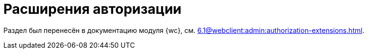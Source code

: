 = Расширения авторизации

Раздел был перенесён в документацию модуля {wc}, см. xref:6.1@webclient:admin:authorization-extensions.adoc[].

// {dv} {wc} поддерживает авторизацию с помощью сторонних расширений. Необходимые ресурсы для работы расширений авторизации в {wc}е поставляются с модулем {pl}.
//
// .Поддерживается вход при помощи следующих учётных записей:
// * Microsoft Azure
// * ЕСИА (Госуслуги) по почте, номеру телефона, номеру СНИЛС
// include::ROOT:partial$excerpts.adoc[tags=esia-v]
//
// Настроить расширения можно при помощи изменения записей в конфигурационном файле модуля.
//
// // * В реестре расширения настраиваются в ветке `{hklm-dv}Platform\Server\Authentication`.
// * В конфигурационном файле расширения настраиваются в секции {cnf-wc} > "Authentication" > "Extensions"].
//
// [#azure]
// == Регистрация расширения Azure
//
// // === Регистрация в реестре
// //
// // NOTE: Значение параметра `Name` в ветке расширения задаёт отображаемое имя сервиса аутентификации в справочнике сотрудников.
// //
// // . Расширение должно быть добавлено в ветку регистрации расширений аутентификации: `{hklm-dv}Platform\Server\Authentication\Extensions`.
// // +
// // Расширению соответствует ключ в данной ветке, например так:
// // +
// // [source,subs=attributes]
// // ----
// // {hklm-dv}Platform\Server\Authentication\Extensions\AzureAD
// // ----
// // +
// // .В ветке отдельного расширения должен быть задан набор значений/свойств расширения:
// // * `ID` -- строка с идентификатором расширения в виде Guid, например: `\{D4A9BCC3-E897-47AE-BBA5-8F5085D231E7}`.
// // * `Name` -- строка с названием расширения, например: `AzureAD`.
// // * `Settings` -- строка настроек расширения, для AzureAD:
// // +
// // .Для удобочитаемости строка настроек разделена переносами и отступами:
// // [source,xml]
// // ----
// // <?xml version="1.0" encoding="utf-16"?>
// // <AzureADAuthenticationSettings
// // 	xmlns:xsd="http://www.w3.org/2001/XMLSchema"
// // 	xmlns:xsi="http://www.w3.org/2001/XMLSchema-instance">
// // 	<WellKnownConfigurationUrl>https://login.microsoftonline.com/common/v2.0/.well-known/openid-configuration</WellKnownConfigurationUrl> <.>
// // 	<ClientId>94e14c7f-dbe9-42f4-8895-ac95c3dc8910</ClientId> <.>
// // 	<GroupMembershipCheckerSettings>
// // 		<GroupMappings>
// // 			<AzureADGroupMapping> <.>
// // 				<GroupId>66d9fbb8-d79e-4c8c-b8be-23635476915b</GroupId> <.>
// // 				<Role>Administrator</Role> <.>
// // 			</AzureADGroupMapping>
// // 			<AzureADGroupMapping>
// // 				<GroupId>42dbef9a-9f90-4325-8de4-d0ff824f5896</GroupId>
// // 				<Role>User</Role>
// // 			</AzureADGroupMapping>
// // 		</GroupMappings>
// // 	</GroupMembershipCheckerSettings>
// // 	<Tenants>
// // 		<guid>94e14c7f-dbe9-42f4-8895-ac95c3dc8910</guid>
// // 	</Tenants>
// // 	<ApplicationId>70a3b7b0-2283-4a67-8a93-e6dedd693e58</ApplicationId> <.>
// // </AzureADAuthenticationSettings>
// // ----
// // <.> URL публичной конфигурации OpenID.
// // <.> Идентификатор тенанта AzureAD в котором производится привязка пользователей
// // <.> Задает сопоставление групп Azure AD системным xref:6.1@backoffice:desdirs:staff/groups/system-groups.adoc[группам безопасности {dv}]. Допускается на одну группу Azure AD создавать несколько групп {dv}.
// // <.> Идентификатор группы Azure AD.
// // <.> Имя группы {dv} (без префикса "{dv}").
// // <.> Идентификатор приложения {dv}, зарегистрированного в тенанте AzureAD, для которого включено и настроено использование OpenID Connect.
// // +
// // * `TypeName` -- строка с именем типа, реализующего расширение, например:
// // +
// // [source]
// // ----
// // DocsVision.Platform.Authentication.AzureAD.AzureADRootAuthenticationExtension, DocsVision.Platform.Authentication.AzureAD, Version=5.5.0.0, Culture=neutral, PublicKeyToken=7148AFE997F90519
// // ----
// // +
// // . Ветка привязки расширений аутентификации к конкретным БД (тенантам):
// // +
// // [source,subs=attributes]
// // ----
// // {hklm-dv}Platform\Server\Authentication\Tenants
// // ----
// // +
// // В этой ветке могут быть подчинённые ветки, названные именами БД {dv}, например:
// // +
// // [source,subs=attributes]
// // ----
// // {hklm-dv}Platform\Server\Authentication\Tenants\Current55
// // ----
// // +
// // .В подчинённой ветке БД должны быть следующие значения:
// // * `Extensions` -- строка, содержащая идентификаторы расширений аутентификации для конкретной БД в виде списка Guid через `;` (точка с запятой):
// // +
// // [source]
// // ----
// // {69B463E0-8976-457D-B828-B89B910BCB90};{D4A9BCC3-E897-47AE-BBA5-8F5085D231E7}
// // ----
// // +
// // * `Name` -- строка, содержащая псевдоним БД, например: `Current55`.
//
// // === Регистрация в конфигурационном файле
//
// [source,json]
// ----
//   "Docsvision": {
//     "WebClient": {
//       "Authentication": {
//         "Extensions": {
//           "AzureAD": {
//             "Name": "AzureAD", <.>
//             "TypeName": "DocsVision.Platform.Authentication.AzureAD.AzureADRootAuthenticationExtension, DocsVision.Platform.Authentication.AzureAD, Version=6.0.0.0, Culture=neutral, PublicKeyToken=7148AFE997F90519", <.>
//             "Settings": " <.>
//              <?xml version=\"1.0\" encoding=\"utf-16\"?>
//              <AzureADAuthenticationSettings
// 	             xmlns:xsd=\"http://www.w3.org/2001/XMLSchema\"
// 	             xmlns:xsi=\"http://www.w3.org/2001/XMLSchema-instance\">
// 	             <WellKnownConfigurationUrl>https://login.microsoftonline.com/common/.well-known/openid-configuration</WellKnownConfigurationUrl> <.>
// 	             <ClientId>c6c5c5e8-c320-4221-bbdf-205f8ff9610e</ClientId> <.>
// 	             <GroupMembershipCheckerSettings>
// 		             <GroupMappings>
// 			             <AzureADGroupMapping> <.>
// 				             <GroupId>94e14c7f-dbe9-42f4-8895-ac95c3dc8910</GroupId> <.>
// 				             <Role>User</Role> <.>
// 			             </AzureADGroupMapping>
// 		             </GroupMappings>
// 	             </GroupMembershipCheckerSettings>
// 	             <Tenants>
// 		             <guid>94e14c7f-dbe9-42f4-8895-ac95c3dc8910</guid>
// 	             </Tenants>
// 	             <ApplicationId>c6c5c5e8-c320-4221-bbdf-205f8ff9610e</ApplicationId> <.>
//              </AzureADAuthenticationSettings>",
//               "Id": "{D4A9BCC3-E897-47AE-BBA5-8F5085D231E7}" <.>
//           }
//         },
//         "Tenants": { <.>
//           "CurrentDB": {
//             "Extensions": "{D4A9BCC3-E897-47AE-BBA5-8F5085D231E7}", <.>
//             "Name": "CurrentDB" <.>
//           }
//         }
//       }
//     }
//   }
// ----
// <.> `Name` -- задаёт отображаемое имя сервиса аутентификации в справочнике сотрудников.
// <.> `TypeName` -- строка с именем типа, реализующего расширение.
// <.> `Settings` -- строка настроек расширения, для AzureAD.
// <.> `WellKnownConfigurationUrl` -- URL публичной конфигурации OpenID.
// <.> `ClientId` -- идентификатор тенанта AzureAD в котором производится привязка пользователей.
// <.> `AzureADGroupMapping` -- задает сопоставление групп Azure AD системным xref:6.1@backoffice:desdirs:staff/groups/system-groups.adoc[группам безопасности {dv}]. Допускается на одну группу Azure AD создавать несколько групп {dv}.
// <.> `GroupId` -- идентификатор группы Azure AD.
// <.> `Role` -- имя группы без префикса "{dv}".
// <.> `ApplicationId` -- идентификатор приложения {dv}, зарегистрированного в тенанте AzureAD, для которого включено и настроено использование OpenID Connect.
// <.> `ID` -- строка с идентификатором расширения в виде Guid.
// <.> `Tenants` -- в параметре указываются расширения аутентификации для конкретных БД {dv}.
// <.> `Extensions` -- строка, содержащая идентификаторы расширений аутентификации для конкретной БД в виде списка Guid через `;` (точка с запятой).
// <.> `Name` -- строка, содержащая псевдоним БД, например: `CurrentDB`.
//
// [#esia]
// == Регистрация расширения ЕСИА
//
// Использование расширения ЕСИА доступно с версии доступно, начиная с версии модуля {wc} 5.5.6478.56 и версии модуля {pl} 5.5.7821.0.
//
// [NOTE]
// ====
// Значение параметра `Name` в ветке расширения задаёт отображаемое имя сервиса аутентификации xref:webclient:user:directories/staff/employee-fields.adoc#security[в справочнике сотрудников {wc}а на вкладке "Безопасность"].
//
// .Редактирование значения для параметра "Name"
// image::admin:name-parameter.png[Редактирование значения для параметра "Name"]
// ====
//
// .Требования для расширения ЕСИА:
// * Компания должна быть зарегистрирована в ЕСИА.
// * Необходимо получить сертификат для работы с ЕСИА. Можно использовать https://www.nalog.gov.ru/rn77/related_activities/ucfns/anonymized_certificate/[неперсонифицированный сертификат].
// * Сертификат с открытым ключом необходимо добавить https://esia-portal1.test.gosuslugi.ru/console/tech[на портале ЕСИА].
// * Необходимо скачать сертификат площадки, которая подписывает токены http://esia.gosuslugi.ru/public/esia.zip[esia.zip] (архив содержит сертификаты тестовой и рабочей площадок).
// * Требуется установить на сервере {dv} сертификат площадки, подписывающей токены. Сертификат `TESIA GOST 2012.cer` можно скачать в архиве http://esia.gosuslugi.ru/public/esia.zip[esia.zip] и установить на сервере.
// * Установить https://www.cryptopro.ru/products/net/downloads[КриптоПро .NET].
// * Добавить ветку реестра для аутентификации через ЕСИА.
// +
// Пример файла настроек для ЕСИА доступен xref:admin:attachment$ESIA_branch.reg[по ссылке].
// +
// Расширение аутентификации для ЕСИА настраивается по аналогии с Azure, за исключением параметра `Settings` -- строки настроек расширения. Строка настроек для ЕСИА описана ниже.
//
// .Описание файла настроек для ветки ЕСИА
// [source]
// ----
// <?xml version=\"1.0\" encoding=\"utf-16\"?>
// <ESIAAuthenticationSettings xmlns:xsd=\"http://www.w3.org/2001/XMLSchema\" xmlns:xsi=\"http://www.w3.org/2001/XMLSchema-instance\">
// <WellKnownConfigurationUrl>{
// \"token_endpoint\":\"https://esia-portal1.test.gosuslugi.ru/aas/oauth2/v3/te\", <.>
// \"token_endpoint_auth_methods_supported\":[\"client_secret_post\",\"private_key_jwt\",\"client_secret_basic\"],
// \"jwks_uri\":\"\",
// \"response_modes_supported\":[],
// \"subject_types_supported\":[],\"id_token_signing_alg_values_supported\":[],
// \"response_types_supported\":[\"code\",\"token\"],
// \"scopes_supported\":[\"openid email mobile snils fullname id_doc\"], <.>
// \"issuer\":\"http://esia-portal1.test.gosuslugi.ru/\", <.>
// \"microsoft_multi_refresh_token\":true,
// \"authorization_endpoint\":\"https://esia-portal1.test.gosuslugi.ru/aas/oauth2/v2/ac\", <.>
// \"device_authorization_endpoint\":\"\",
// \"http_logout_supported\":true,
// \"frontchannel_logout_supported\":true,
// \"end_session_endpoint\":\"https://esia-portal1.test.gosuslugi.ru/idp/ext/Logout\", <.>
// \"claims_supported\":[],
// \"check_session_iframe\":\"\",
// \"userinfo_endpoint\":\"https://esia-portal1.test.gosuslugi.ru/rs/prns/\", <.>
// \"kerberos_endpoint\":\"\",
// \"tenant_region_scope\":null,
// \"cloud_instance_name\":\"\",
// \"cloud_graph_host_name\":\"\",
// \"msgraph_host\":\"\",
// \"rbac_url\":\"\",
// \"certificate_hash\":\"B6864B005BE2E583733DAC88CC00AF1D98EE286B4E98CD7ECA03930AB303B76B\", <.>
// \"certificate_thumbprint\":\"39D17F90BC7EA873566A1CCF1E36C23DCFFA5025\", <.>
// \"ext_certificate_thumbprint\":\"9c8393817199de4364ef7569f1af8c40b120f0f7\", <.>
// }
// </WellKnownConfigurationUrl>
// <ClientId>DOCSVISION</ClientId> <.>
// <Tenants></Tenants>
// <AccountNameClaim>snils</AccountNameClaim> <.>
// <ApplicationId></ApplicationId>
// </ESIAAuthenticationSettings>
// ----
// <.> URL для получения маркера доступа.
// <.> Область доступа, т.е. запрашиваемые права.
// <.> Идентификатор стороны, генерирующей токен.
// <.> URL для получения авторизационного кода.
// <.> URL для выхода из учётной записи из ЕСИА.
// <.> URL для получения данных пользователя.
// <.> Хэш сертификата получаемый через утилиту cpverify.
// <.> Отпечаток сертификата, используемого для формирования подписи.
// <.> Отпечаток сертификата площадки.
// <.> Мнемоника системы получаемая при регистрации.
// <.> Параметр, который используется как ключ для авторизации. Возможные значения: `snils`, `phone`, `email`.
//
// В зависимости от того, что указано в реестре: СНИЛС, телефон или почта, xref:webclient:user:directories/staff/employee-fields.adoc#security[в справочнике сотрудников {wc}а, на вкладке "Безопасность"] для способа аутентификации ЕСИА отображается соответствующее поле ввода.
//
// Телефон или почта для входа в учётную запись ЕСИА могут не совпадать с указанными в карточке сотрудника. Данные для входа на сайт "Госуслуги" указываются в секции menu:Дополнительные учетные записи[Учетная запись].
//
// После изменения параметра в конфиге, необходимо перезагрузить IIS.
